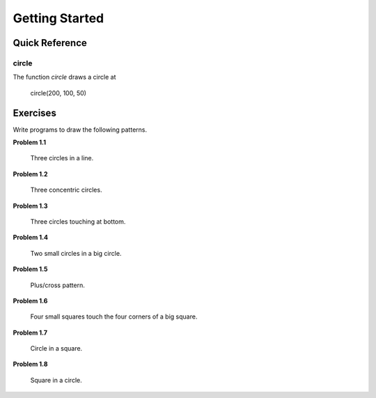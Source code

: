 Getting Started
===============

Quick Reference
---------------

circle
~~~~~~

The function `circle` draws a circle at 

   circle(200, 100, 50)


Exercises
---------

Write programs to draw the following patterns.

**Problem 1.1**

.. figure:: images/three-circles-in-a-line.png
   :scale: 50 %
   :alt: Three circles in a line

   Three circles in a line.

**Problem 1.2**

.. figure:: images/concentric-circles.png
   :scale: 50 %
   :alt: Concentric Circles

   Three concentric circles.

**Problem 1.3**

.. figure:: images/touching-circles.png
   :scale: 50 %
   :alt: Touching Circles

   Three circles touching at bottom.

**Problem 1.4**

.. figure:: images/two-small-circles-in-a-big-circle.png
   :scale: 50 %
   :alt: Two small circles in a big circle

   Two small circles in a big circle.

**Problem 1.5**

.. figure:: images/plus.png
   :scale: 50 %
   :alt: plus

   Plus/cross pattern.

**Problem 1.6**

.. figure:: images/corner-squares.png
   :scale: 25%
   :alt: four corner squares

   Four small squares touch the four corners of a big square.

**Problem 1.7**

.. figure:: images/circle-in-a-square.png
   :scale: 50 %
   :alt: circle in a square.

   Circle in a square.

**Problem 1.8**

.. figure:: images/square-in-a-circle.png
   :scale: 25%
   :alt: square in a circle.

   Square in a circle.
